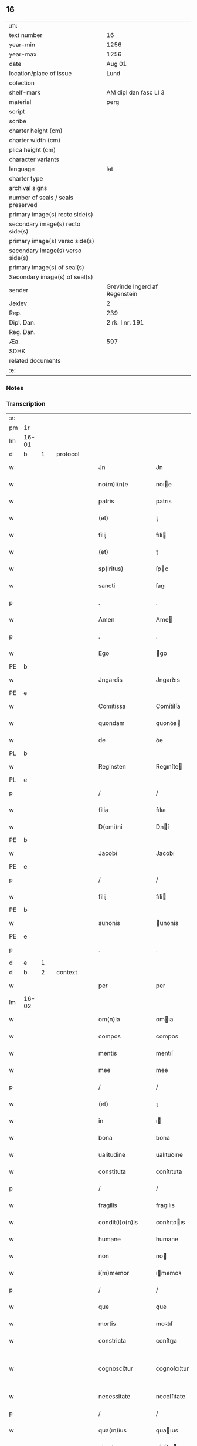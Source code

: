 ** 16

| :m:                               |                               |
| text number                       | 16                            |
| year-min                          | 1256                          |
| year-max                          | 1256                          |
| date                              | Aug 01                        |
| location/place of issue           | Lund                          |
| colection                         |                               |
| shelf-mark                        | AM dipl dan fasc LI 3         |
| material                          | perg                          |
| script                            |                               |
| scribe                            |                               |
| charter height (cm)               |                               |
| charter width (cm)                |                               |
| plica height (cm)                 |                               |
| character variants                |                               |
| language                          | lat                           |
| charter type                      |                               |
| archival signs                    |                               |
| number of seals / seals preserved |                               |
| primary image(s) recto side(s)    |                               |
| secondary image(s) recto side(s)  |                               |
| primary image(s) verso side(s)    |                               |
| secondary image(s) verso side(s)  |                               |
| primary image(s) of seal(s)       |                               |
| Secondary image(s) of seal(s)     |                               |
| sender                            | Grevinde Ingerd af Regenstein |
| Jexlev                            | 2                             |
| Rep.                              | 239                           |
| Dipl. Dan.                        | 2 rk. I nr. 191               |
| Reg. Dan.                         |                               |
| Æa.                               | 597                           |
| SDHK                              |                               |
| related documents                 |                               |
| :e:                               |                               |

*** Notes


*** Transcription
| :s: |       |   |   |   |   |                   |               |   |   |   |   |     |   |   |   |             |          |          |  |    |    |    |    |
| pm  | 1r    |   |   |   |   |                   |               |   |   |   |   |     |   |   |   |             |          |          |  |    |    |    |    |
| lm  | 16-01 |   |   |   |   |                   |               |   |   |   |   |     |   |   |   |             |          |          |  |    |    |    |    |
| d  | b     | 1  |   | protocol  |   |                   |               |   |   |   |   |     |   |   |   |             |          |          |  |    |    |    |    |
| w   |       |   |   |   |   | Jn                | Jn            |   |   |   |   | lat |   |   |   |       16-01 | 1:protocol |          |  |    |    |    |    |
| w   |       |   |   |   |   | no(m)i(n)e        | noıe         |   |   |   |   | lat |   |   |   |       16-01 | 1:protocol |          |  |    |    |    |    |
| w   |       |   |   |   |   | patris            | patrıs        |   |   |   |   | lat |   |   |   |       16-01 | 1:protocol |          |  |    |    |    |    |
| w   |       |   |   |   |   | (et)              | ⁊             |   |   |   |   | lat |   |   |   |       16-01 | 1:protocol |          |  |    |    |    |    |
| w   |       |   |   |   |   | filij             | fılí         |   |   |   |   | lat |   |   |   |       16-01 | 1:protocol |          |  |    |    |    |    |
| w   |       |   |   |   |   | (et)              | ⁊             |   |   |   |   | lat |   |   |   |       16-01 | 1:protocol |          |  |    |    |    |    |
| w   |       |   |   |   |   | sp(iritus)        | ſpc          |   |   |   |   | lat |   |   |   |       16-01 | 1:protocol |          |  |    |    |    |    |
| w   |       |   |   |   |   | sancti            | ſanı         |   |   |   |   | lat |   |   |   |       16-01 | 1:protocol |          |  |    |    |    |    |
| p   |       |   |   |   |   | .                 | .             |   |   |   |   | lat |   |   |   |       16-01 | 1:protocol |          |  |    |    |    |    |
| w   |       |   |   |   |   | Amen              | Ame          |   |   |   |   | lat |   |   |   |       16-01 | 1:protocol |          |  |    |    |    |    |
| p   |       |   |   |   |   | .                 | .             |   |   |   |   | lat |   |   |   |       16-01 | 1:protocol |          |  |    |    |    |    |
| w   |       |   |   |   |   | Ego               | go           |   |   |   |   | lat |   |   |   |       16-01 | 1:protocol |          |  |    |    |    |    |
| PE  | b     |   |   |   |   |                   |               |   |   |   |   |     |   |   |   |             |          |          |  |    |    |    |    |
| w   |       |   |   |   |   | Jngardis          | Jngarꝺıs      |   |   |   |   | lat |   |   |   |       16-01 | 1:protocol |          |  |2557|    |    |    |
| PE  | e     |   |   |   |   |                   |               |   |   |   |   |     |   |   |   |             |          |          |  |    |    |    |    |
| w   |       |   |   |   |   | Comitissa         | Comítíſſa     |   |   |   |   | lat |   |   |   |       16-01 | 1:protocol |          |  |    |    |    |    |
| w   |       |   |   |   |   | quondam           | quonꝺa       |   |   |   |   | lat |   |   |   |       16-01 | 1:protocol |          |  |    |    |    |    |
| w   |       |   |   |   |   | de                | ꝺe            |   |   |   |   | lat |   |   |   |       16-01 | 1:protocol |          |  |    |    |    |    |
| PL  | b     |   |   |   |   |                   |               |   |   |   |   |     |   |   |   |             |          |          |  |    |    |    |    |
| w   |       |   |   |   |   | Reginsten         | Regınſte     |   |   |   |   | dan |   |   |   |       16-01 | 1:protocol |          |  |    |    |2322|    |
| PL  | e     |   |   |   |   |                   |               |   |   |   |   |     |   |   |   |             |          |          |  |    |    |    |    |
| p   |       |   |   |   |   | /                 | /             |   |   |   |   | lat |   |   |   |       16-01 | 1:protocol |          |  |    |    |    |    |
| w   |       |   |   |   |   | filia             | fılıa         |   |   |   |   | lat |   |   |   |       16-01 | 1:protocol |          |  |    |    |    |    |
| w   |       |   |   |   |   | D(omi)ni          | Dní          |   |   |   |   | lat |   |   |   |       16-01 | 1:protocol |          |  |    |    |    |    |
| PE  | b     |   |   |   |   |                   |               |   |   |   |   |     |   |   |   |             |          |          |  |    |    |    |    |
| w   |       |   |   |   |   | Jacobi            | Jacobı        |   |   |   |   | lat |   |   |   |       16-01 | 1:protocol |          |  |2556|    |    |    |
| PE  | e     |   |   |   |   |                   |               |   |   |   |   |     |   |   |   |             |          |          |  |    |    |    |    |
| p   |       |   |   |   |   | /                 | /             |   |   |   |   | lat |   |   |   |       16-01 | 1:protocol |          |  |    |    |    |    |
| w   |       |   |   |   |   | filij             | fılí         |   |   |   |   | lat |   |   |   |       16-01 | 1:protocol |          |  |    |    |    |    |
| PE  | b     |   |   |   |   |                   |               |   |   |   |   |     |   |   |   |             |          |          |  |    |    |    |    |
| w   |       |   |   |   |   | sunonis           | unonís       |   |   |   |   | lat |   |   |   |       16-01 | 1:protocol |          |  |2558|    |    |    |
| PE  | e     |   |   |   |   |                   |               |   |   |   |   |     |   |   |   |             |          |          |  |    |    |    |    |
| p   |       |   |   |   |   | .                 | .             |   |   |   |   | lat |   |   |   |       16-01 | 1:protocol |          |  |    |    |    |    |
| d  | e     | 1  |   |   |   |                   |               |   |   |   |   |     |   |   |   |             |          |          |  |    |    |    |    |
| d  | b     | 2  |   | context  |   |                   |               |   |   |   |   |     |   |   |   |             |          |          |  |    |    |    |    |
| w   |       |   |   |   |   | per               | per           |   |   |   |   | lat |   |   |   |       16-01 | 2:context |          |  |    |    |    |    |
| lm  | 16-02 |   |   |   |   |                   |               |   |   |   |   |     |   |   |   |             |          |          |  |    |    |    |    |
| w   |       |   |   |   |   | om(n)ia           | omıa         |   |   |   |   | lat |   |   |   |       16-02 | 2:context |          |  |    |    |    |    |
| w   |       |   |   |   |   | compos            | compos        |   |   |   |   | lat |   |   |   |       16-02 | 2:context |          |  |    |    |    |    |
| w   |       |   |   |   |   | mentis            | mentıſ        |   |   |   |   | lat |   |   |   |       16-02 | 2:context |          |  |    |    |    |    |
| w   |       |   |   |   |   | mee               | mee           |   |   |   |   | lat |   |   |   |       16-02 | 2:context |          |  |    |    |    |    |
| p   |       |   |   |   |   | /                 | /             |   |   |   |   | lat |   |   |   |       16-02 | 2:context |          |  |    |    |    |    |
| w   |       |   |   |   |   | (et)              | ⁊             |   |   |   |   | lat |   |   |   |       16-02 | 2:context |          |  |    |    |    |    |
| w   |       |   |   |   |   | in                | ı            |   |   |   |   | lat |   |   |   |       16-02 | 2:context |          |  |    |    |    |    |
| w   |       |   |   |   |   | bona              | bona          |   |   |   |   | lat |   |   |   |       16-02 | 2:context |          |  |    |    |    |    |
| w   |       |   |   |   |   | ualitudine        | ualıtuꝺıne    |   |   |   |   | lat |   |   |   |       16-02 | 2:context |          |  |    |    |    |    |
| w   |       |   |   |   |   | constituta        | conſtıtuta    |   |   |   |   | lat |   |   |   |       16-02 | 2:context |          |  |    |    |    |    |
| p   |       |   |   |   |   | /                 | /             |   |   |   |   | lat |   |   |   |       16-02 | 2:context |          |  |    |    |    |    |
| w   |       |   |   |   |   | fragilis          | fragılıs      |   |   |   |   | lat |   |   |   |       16-02 | 2:context |          |  |    |    |    |    |
| w   |       |   |   |   |   | condit(i)o(n)is   | conꝺıtoıs    |   |   |   |   | lat |   |   |   |       16-02 | 2:context |          |  |    |    |    |    |
| w   |       |   |   |   |   | humane            | humane        |   |   |   |   | lat |   |   |   |       16-02 | 2:context |          |  |    |    |    |    |
| w   |       |   |   |   |   | non               | no           |   |   |   |   | lat |   |   |   |       16-02 | 2:context |          |  |    |    |    |    |
| w   |       |   |   |   |   | i(m)memor         | ımemoꝛ       |   |   |   |   | lat |   |   |   |       16-02 | 2:context |          |  |    |    |    |    |
| p   |       |   |   |   |   | /                 | /             |   |   |   |   | lat |   |   |   |       16-02 | 2:context |          |  |    |    |    |    |
| w   |       |   |   |   |   | que               | que           |   |   |   |   | lat |   |   |   |       16-02 | 2:context |          |  |    |    |    |    |
| w   |       |   |   |   |   | mortis            | moꝛtıſ        |   |   |   |   | lat |   |   |   |       16-02 | 2:context |          |  |    |    |    |    |
| w   |       |   |   |   |   | constricta        | conſtrıa     |   |   |   |   | lat |   |   |   |       16-02 | 2:context |          |  |    |    |    |    |
| w   |       |   |   |   |   | cognosci¦tur      | cognoſcı¦tur  |   |   |   |   | lat |   |   |   | 16-02—16-03 | 2:context |          |  |    |    |    |    |
| w   |       |   |   |   |   | necessitate       | neceſſıtate   |   |   |   |   | lat |   |   |   |       16-03 | 2:context |          |  |    |    |    |    |
| p   |       |   |   |   |   | /                 | /             |   |   |   |   | lat |   |   |   |       16-03 | 2:context |          |  |    |    |    |    |
| w   |       |   |   |   |   | qua(m)ius         | quaıus       |   |   |   |   | lat |   |   |   |       16-03 | 2:context |          |  |    |    |    |    |
| w   |       |   |   |   |   | eiusdem           | eíuſꝺe       |   |   |   |   | lat |   |   |   |       16-03 | 2:context |          |  |    |    |    |    |
| w   |       |   |   |   |   | mortis            | moꝛtıs        |   |   |   |   | lat |   |   |   |       16-03 | 2:context |          |  |    |    |    |    |
| w   |       |   |   |   |   | hora              | hoꝛa          |   |   |   |   | lat |   |   |   |       16-03 | 2:context |          |  |    |    |    |    |
| w   |       |   |   |   |   | penitu(us)        | penítuꝰ       |   |   |   |   | lat |   |   |   |       16-03 | 2:context |          |  |    |    |    |    |
| w   |       |   |   |   |   | ignoret(ur)       | ıgnoꝛet᷑       |   |   |   |   | lat |   |   |   |       16-03 | 2:context |          |  |    |    |    |    |
| p   |       |   |   |   |   | /                 | /             |   |   |   |   | lat |   |   |   |       16-03 | 2:context |          |  |    |    |    |    |
| w   |       |   |   |   |   | anime             | níme         |   |   |   |   | lat |   |   |   |       16-03 | 2:context |          |  |    |    |    |    |
| w   |       |   |   |   |   | mee               | mee           |   |   |   |   | lat |   |   |   |       16-03 | 2:context |          |  |    |    |    |    |
| w   |       |   |   |   |   | saluti            | ſalutı        |   |   |   |   | lat |   |   |   |       16-03 | 2:context |          |  |    |    |    |    |
| w   |       |   |   |   |   | p(ro)uidens       | ꝓuíꝺens       |   |   |   |   | lat |   |   |   |       16-03 | 2:context |          |  |    |    |    |    |
| p   |       |   |   |   |   | /                 | /             |   |   |   |   | lat |   |   |   |       16-03 | 2:context |          |  |    |    |    |    |
| w   |       |   |   |   |   | cum               | cu           |   |   |   |   | lat |   |   |   |       16-03 | 2:context |          |  |    |    |    |    |
| w   |       |   |   |   |   | inter             | ínter         |   |   |   |   | lat |   |   |   |       16-03 | 2:context |          |  |    |    |    |    |
| w   |       |   |   |   |   | cetera            | ceteɼa        |   |   |   |   | lat |   |   |   |       16-03 | 2:context |          |  |    |    |    |    |
| w   |       |   |   |   |   | cordis            | coꝛꝺıs        |   |   |   |   | lat |   |   |   |       16-03 | 2:context |          |  |    |    |    |    |
| w   |       |   |   |   |   | mei               | meı           |   |   |   |   | lat |   |   |   |       16-03 | 2:context |          |  |    |    |    |    |
| w   |       |   |   |   |   | desiderabilia     | ꝺeſıꝺerabılıa |   |   |   |   | lat |   |   |   |       16-03 | 2:context |          |  |    |    |    |    |
| w   |       |   |   |   |   | desi¦derio        | ꝺeſı¦ꝺerıo    |   |   |   |   | lat |   |   |   | 16-03—16-04 | 2:context |          |  |    |    |    |    |
| w   |       |   |   |   |   | desiderem         | ꝺeſıꝺere     |   |   |   |   | lat |   |   |   |       16-04 | 2:context |          |  |    |    |    |    |
| p   |       |   |   |   |   | /                 | /             |   |   |   |   | lat |   |   |   |       16-04 | 2:context |          |  |    |    |    |    |
| w   |       |   |   |   |   | si                | ſı            |   |   |   |   | lat |   |   |   |       16-04 | 2:context |          |  |    |    |    |    |
| w   |       |   |   |   |   | tamen             | tame         |   |   |   |   | lat |   |   |   |       16-04 | 2:context |          |  |    |    |    |    |
| w   |       |   |   |   |   | digna             | ꝺıgna         |   |   |   |   | lat |   |   |   |       16-04 | 2:context |          |  |    |    |    |    |
| w   |       |   |   |   |   | fuero             | fuero         |   |   |   |   | lat |   |   |   |       16-04 | 2:context |          |  |    |    |    |    |
| p   |       |   |   |   |   | /                 | /             |   |   |   |   | lat |   |   |   |       16-04 | 2:context |          |  |    |    |    |    |
| w   |       |   |   |   |   | sacrum            | ſacru        |   |   |   |   | lat |   |   |   |       16-04 | 2:context |          |  |    |    |    |    |
| w   |       |   |   |   |   | ordinem           | oꝛꝺíne       |   |   |   |   | lat |   |   |   |       16-04 | 2:context |          |  |    |    |    |    |
| w   |       |   |   |   |   | soror(um)         | ſoꝛoꝝ         |   |   |   |   | lat |   |   |   |       16-04 | 2:context |          |  |    |    |    |    |
| w   |       |   |   |   |   | a                 | a             |   |   |   |   | lat |   |   |   |       16-04 | 2:context |          |  |    |    |    |    |
| w   |       |   |   |   |   | beato             | beato         |   |   |   |   | lat |   |   |   |       16-04 | 2:context |          |  |    |    |    |    |
| w   |       |   |   |   |   | francisco         | francıſco     |   |   |   |   | lat |   |   |   |       16-04 | 2:context |          |  |    |    |    |    |
| w   |       |   |   |   |   | primitu(us)       | prímítuꝰ      |   |   |   |   | lat |   |   |   |       16-04 | 2:context |          |  |    |    |    |    |
| w   |       |   |   |   |   | institutum        | ınﬅítutu     |   |   |   |   | lat |   |   |   |       16-04 | 2:context |          |  |    |    |    |    |
| p   |       |   |   |   |   | /                 | /             |   |   |   |   | lat |   |   |   |       16-04 | 2:context |          |  |    |    |    |    |
| w   |       |   |   |   |   | earum             | earu         |   |   |   |   | lat |   |   |   |       16-04 | 2:context |          |  |    |    |    |    |
| w   |       |   |   |   |   | dumtaxat          | ꝺumtaxat      |   |   |   |   | lat |   |   |   |       16-04 | 2:context |          |  |    |    |    |    |
| w   |       |   |   |   |   | q(ue)             | q            |   |   |   |   | lat |   |   |   |       16-04 | 2:context |          |  |    |    |    |    |
| w   |       |   |   |   |   | reddi¦tus         | reꝺꝺı¦tuſ     |   |   |   |   | lat |   |   |   | 16-04—16-05 | 2:context |          |  |    |    |    |    |
| w   |       |   |   |   |   | habere            | habere        |   |   |   |   | lat |   |   |   |       16-05 | 2:context |          |  |    |    |    |    |
| w   |       |   |   |   |   | possunt           | poſſunt       |   |   |   |   | lat |   |   |   |       16-05 | 2:context |          |  |    |    |    |    |
| w   |       |   |   |   |   | in                | ı            |   |   |   |   | lat |   |   |   |       16-05 | 2:context |          |  |    |    |    |    |
| w   |       |   |   |   |   | Ciuitate          | Cíuítate      |   |   |   |   | lat |   |   |   |       16-05 | 2:context |          |  |    |    |    |    |
| PL  | b     |   |   |   |   |                   |               |   |   |   |   |     |   |   |   |             |          |          |  |    |    |    |    |
| w   |       |   |   |   |   | Roskildensi       | Roſkılꝺenſí   |   |   |   |   | lat |   |   |   |       16-05 | 2:context |          |  |    |    |2318|    |
| PL  | e     |   |   |   |   |                   |               |   |   |   |   |     |   |   |   |             |          |          |  |    |    |    |    |
| w   |       |   |   |   |   | Regni             | Regní         |   |   |   |   | lat |   |   |   |       16-05 | 2:context |          |  |    |    |    |    |
| w   |       |   |   |   |   | Dacie             | Dacıe         |   |   |   |   | lat |   |   |   |       16-05 | 2:context |          |  |    |    |    |    |
| w   |       |   |   |   |   | plantare          | plantare      |   |   |   |   | lat |   |   |   |       16-05 | 2:context |          |  |    |    |    |    |
| p   |       |   |   |   |   | /                 | /             |   |   |   |   | lat |   |   |   |       16-05 | 2:context |          |  |    |    |    |    |
| w   |       |   |   |   |   | quidq(ui)d        | quíꝺqꝺ       |   |   |   |   | lat |   |   |   |       16-05 | 2:context |          |  |    |    |    |    |
| w   |       |   |   |   |   | de                | ꝺe            |   |   |   |   | lat |   |   |   |       16-05 | 2:context |          |  |    |    |    |    |
| w   |       |   |   |   |   | rebus             | rebus         |   |   |   |   | lat |   |   |   |       16-05 | 2:context |          |  |    |    |    |    |
| w   |       |   |   |   |   | a                 | a             |   |   |   |   | lat |   |   |   |       16-05 | 2:context |          |  |    |    |    |    |
| w   |       |   |   |   |   | deo               | ꝺeo           |   |   |   |   | lat |   |   |   |       16-05 | 2:context |          |  |    |    |    |    |
| w   |       |   |   |   |   | michi             | mıchı         |   |   |   |   | lat |   |   |   |       16-05 | 2:context |          |  |    |    |    |    |
| w   |       |   |   |   |   | concessis         | conceſſís     |   |   |   |   | lat |   |   |   |       16-05 | 2:context |          |  |    |    |    |    |
| p   |       |   |   |   |   | /                 | /             |   |   |   |   | lat |   |   |   |       16-05 | 2:context |          |  |    |    |    |    |
| w   |       |   |   |   |   | ad                | aꝺ            |   |   |   |   | lat |   |   |   |       16-05 | 2:context |          |  |    |    |    |    |
| w   |       |   |   |   |   | supradictarum     | ſupraꝺıaru  |   |   |   |   | lat |   |   |   |       16-05 | 2:context |          |  |    |    |    |    |
| lm  | 16-06 |   |   |   |   |                   |               |   |   |   |   |     |   |   |   |             |          |          |  |    |    |    |    |
| w   |       |   |   |   |   | soror(um)         | ſoꝛoꝝ         |   |   |   |   | lat |   |   |   |       16-06 | 2:context |          |  |    |    |    |    |
| w   |       |   |   |   |   | (et)              | ⁊             |   |   |   |   | lat |   |   |   |       16-06 | 2:context |          |  |    |    |    |    |
| w   |       |   |   |   |   | monasterij        | onaﬅeɼí     |   |   |   |   | lat |   |   |   |       16-06 | 2:context |          |  |    |    |    |    |
| w   |       |   |   |   |   | earu(m)           | earu         |   |   |   |   | lat |   |   |   |       16-06 | 2:context |          |  |    |    |    |    |
| w   |       |   |   |   |   | in                | ı            |   |   |   |   | lat |   |   |   |       16-06 | 2:context |          |  |    |    |    |    |
| w   |       |   |   |   |   | posterum          | poſteru      |   |   |   |   | lat |   |   |   |       16-06 | 2:context |          |  |    |    |    |    |
| w   |       |   |   |   |   | p(er)petuu(m)     | ̲etuu        |   |   |   |   | lat |   |   |   |       16-06 | 2:context |          |  |    |    |    |    |
| w   |       |   |   |   |   | usum              | uſu          |   |   |   |   | lat |   |   |   |       16-06 | 2:context |          |  |    |    |    |    |
| w   |       |   |   |   |   | ordinandum        | oꝛꝺınanꝺu    |   |   |   |   | lat |   |   |   |       16-06 | 2:context |          |  |    |    |    |    |
| w   |       |   |   |   |   | (et)              | ⁊             |   |   |   |   | lat |   |   |   |       16-06 | 2:context |          |  |    |    |    |    |
| w   |       |   |   |   |   | confe(re)ndum     | confe͛nꝺu     |   |   |   |   | lat |   |   |   |       16-06 | 2:context |          |  |    |    |    |    |
| p   |       |   |   |   |   | /                 | /             |   |   |   |   | lat |   |   |   |       16-06 | 2:context |          |  |    |    |    |    |
| w   |       |   |   |   |   | diuina            | ꝺíuína        |   |   |   |   | lat |   |   |   |       16-06 | 2:context |          |  |    |    |    |    |
| w   |       |   |   |   |   | inspirante        | ınſpırante    |   |   |   |   | lat |   |   |   |       16-06 | 2:context |          |  |    |    |    |    |
| w   |       |   |   |   |   | gr(ati)a          | gra          |   |   |   |   | lat |   |   |   |       16-06 | 2:context |          |  |    |    |    |    |
| de  | x     |   |   |   |   |                   | subpunction   |   |   |   |   |     |   |   |   |             |          |          |  |    |    |    |    |
| w   |       |   |   |   |   | conce⸠ci⸡pi       | conce⸠cı⸡pí   |   |   |   |   | lat |   |   |   |       16-06 | 2:context |          |  |    |    |    |    |
| w   |       |   |   |   |   | presentis         | preſentıs     |   |   |   |   | lat |   |   |   |       16-06 | 2:context |          |  |    |    |    |    |
| w   |       |   |   |   |   | instru¦menti      | ınﬅru¦mentı   |   |   |   |   | lat |   |   |   | 16-06—16-07 | 2:context |          |  |    |    |    |    |
| w   |       |   |   |   |   | scripto           | ſcrıpto       |   |   |   |   | lat |   |   |   |       16-07 | 2:context |          |  |    |    |    |    |
| w   |       |   |   |   |   | co(m)mendatum     | comenꝺatu   |   |   |   |   | lat |   |   |   |       16-07 | 2:context |          |  |    |    |    |    |
| w   |       |   |   |   |   | in                | ı            |   |   |   |   | lat |   |   |   |       16-07 | 2:context |          |  |    |    |    |    |
| w   |       |   |   |   |   | presentia         | preſentía     |   |   |   |   | lat |   |   |   |       16-07 | 2:context |          |  |    |    |    |    |
| w   |       |   |   |   |   | ven(er)abilis     | ỽen͛abılıs     |   |   |   |   | lat |   |   |   |       16-07 | 2:context |          |  |    |    |    |    |
| w   |       |   |   |   |   | p(atr)js          | pꝛȷs         |   |   |   |   | lat |   |   |   |       16-07 | 2:context |          |  |    |    |    |    |
| p   |       |   |   |   |   | /                 | /             |   |   |   |   | lat |   |   |   |       16-07 | 2:context |          |  |    |    |    |    |
| w   |       |   |   |   |   | D(omi)ni          | Dn̅í           |   |   |   |   | lat |   |   |   |       16-07 | 2:context |          |  |    |    |    |    |
| PE  | b     |   |   |   |   |                   |               |   |   |   |   |     |   |   |   |             |          |          |  |    |    |    |    |
| w   |       |   |   |   |   | Jacobi            | Jacobı        |   |   |   |   | lat |   |   |   |       16-07 | 2:context |          |  |2559|    |    |    |
| PE  | e     |   |   |   |   |                   |               |   |   |   |   |     |   |   |   |             |          |          |  |    |    |    |    |
| PL  | b     |   |   |   |   |                   |               |   |   |   |   |     |   |   |   |             |          |          |  |    |    |    |    |
| w   |       |   |   |   |   | Lundensis         | Lunꝺenſıs     |   |   |   |   | lat |   |   |   |       16-07 | 2:context |          |  |    |    |2317|    |
| PL  | e     |   |   |   |   |                   |               |   |   |   |   |     |   |   |   |             |          |          |  |    |    |    |    |
| w   |       |   |   |   |   | Archiep(iscop)i   | Archıepı     |   |   |   |   | lat |   |   |   |       16-07 | 2:context |          |  |    |    |    |    |
| p   |       |   |   |   |   | /                 | /             |   |   |   |   | lat |   |   |   |       16-07 | 2:context |          |  |    |    |    |    |
| w   |       |   |   |   |   | svecie            | ỽecıe        |   |   |   |   | lat |   |   |   |       16-07 | 2:context |          |  |    |    |    |    |
| w   |       |   |   |   |   | primatis          | prímatıs      |   |   |   |   | lat |   |   |   |       16-07 | 2:context |          |  |    |    |    |    |
| p   |       |   |   |   |   | /                 | /             |   |   |   |   | lat |   |   |   |       16-07 | 2:context |          |  |    |    |    |    |
| w   |       |   |   |   |   | posteris          | poſterıs      |   |   |   |   | lat |   |   |   |       16-07 | 2:context |          |  |    |    |    |    |
| w   |       |   |   |   |   | no(n)             | no           |   |   |   |   | lat |   |   |   |       16-07 | 2:context |          |  |    |    |    |    |
| w   |       |   |   |   |   | solum             | ſolu         |   |   |   |   | lat |   |   |   |       16-07 | 2:context |          |  |    |    |    |    |
| w   |       |   |   |   |   | le¦gendum         | le¦genꝺu     |   |   |   |   | lat |   |   |   | 16-07—16-08 | 2:context |          |  |    |    |    |    |
| p   |       |   |   |   |   | /                 | /             |   |   |   |   | lat |   |   |   |       16-08 | 2:context |          |  |    |    |    |    |
| w   |       |   |   |   |   | sed               | ſeꝺ           |   |   |   |   | lat |   |   |   |       16-08 | 2:context |          |  |    |    |    |    |
| w   |       |   |   |   |   | quidq(ui)d        | quıꝺqꝺ       |   |   |   |   | lat |   |   |   |       16-08 | 2:context |          |  |    |    |    |    |
| w   |       |   |   |   |   | in                | ı            |   |   |   |   | lat |   |   |   |       16-08 | 2:context |          |  |    |    |    |    |
| w   |       |   |   |   |   | eo                | eo            |   |   |   |   | lat |   |   |   |       16-08 | 2:context |          |  |    |    |    |    |
| w   |       |   |   |   |   | co(n)tinetur      | cotınetur    |   |   |   |   | lat |   |   |   |       16-08 | 2:context |          |  |    |    |    |    |
| p   |       |   |   |   |   | /                 | /             |   |   |   |   | lat |   |   |   |       16-08 | 2:context |          |  |    |    |    |    |
| w   |       |   |   |   |   | ab                | ab            |   |   |   |   | lat |   |   |   |       16-08 | 2:context |          |  |    |    |    |    |
| w   |       |   |   |   |   | hijs              | hıȷs          |   |   |   |   | lat |   |   |   |       16-08 | 2:context |          |  |    |    |    |    |
| w   |       |   |   |   |   | quor(um)          | quoꝝ          |   |   |   |   | lat |   |   |   |       16-08 | 2:context |          |  |    |    |    |    |
| w   |       |   |   |   |   | int(er)est        | ınt͛eſt        |   |   |   |   | lat |   |   |   |       16-08 | 2:context |          |  |    |    |    |    |
| w   |       |   |   |   |   | illud             | ılluꝺ         |   |   |   |   | lat |   |   |   |       16-08 | 2:context |          |  |    |    |    |    |
| w   |       |   |   |   |   | exequi            | exequí        |   |   |   |   | lat |   |   |   |       16-08 | 2:context |          |  |    |    |    |    |
| p   |       |   |   |   |   | /                 | /             |   |   |   |   | lat |   |   |   |       16-08 | 2:context |          |  |    |    |    |    |
| w   |       |   |   |   |   | sub               | ſub           |   |   |   |   | lat |   |   |   |       16-08 | 2:context |          |  |    |    |    |    |
| w   |       |   |   |   |   | p(er)iculo        | p̲ıculo        |   |   |   |   | lat |   |   |   |       16-08 | 2:context |          |  |    |    |    |    |
| w   |       |   |   |   |   | animaru(m)        | anímaru      |   |   |   |   | lat |   |   |   |       16-08 | 2:context |          |  |    |    |    |    |
| w   |       |   |   |   |   | suaru(m)          | ſuaru        |   |   |   |   | lat |   |   |   |       16-08 | 2:context |          |  |    |    |    |    |
| w   |       |   |   |   |   | mancipandu(m)     | mancıpanꝺu   |   |   |   |   | lat |   |   |   |       16-08 | 2:context |          |  |    |    |    |    |
| w   |       |   |   |   |   | t(ra)nsmitto      | tnſmítto     |   |   |   |   | lat |   |   |   |       16-08 | 2:context |          |  |    |    |    |    |
| p   |       |   |   |   |   | .                 | .             |   |   |   |   | lat |   |   |   |       16-08 | 2:context |          |  |    |    |    |    |
| w   |       |   |   |   |   | Confero           | Confero       |   |   |   |   | lat |   |   |   |       16-08 | 2:context |          |  |    |    |    |    |
| lm  | 16-09 |   |   |   |   |                   |               |   |   |   |   |     |   |   |   |             |          |          |  |    |    |    |    |
| w   |       |   |   |   |   | igit(ur)          | ıgıt᷑          |   |   |   |   | lat |   |   |   |       16-09 | 2:context |          |  |    |    |    |    |
| w   |       |   |   |   |   | eisdem            | eıſꝺe        |   |   |   |   | lat |   |   |   |       16-09 | 2:context |          |  |    |    |    |    |
| w   |       |   |   |   |   | sororib(us)       | ſoꝛoꝛıbꝫ      |   |   |   |   | lat |   |   |   |       16-09 | 2:context |          |  |    |    |    |    |
| p   |       |   |   |   |   | /                 | /             |   |   |   |   | lat |   |   |   |       16-09 | 2:context |          |  |    |    |    |    |
| w   |       |   |   |   |   | (et)              | ⁊             |   |   |   |   | lat |   |   |   |       16-09 | 2:context |          |  |    |    |    |    |
| w   |       |   |   |   |   | earu(m)           | earu         |   |   |   |   | lat |   |   |   |       16-09 | 2:context |          |  |    |    |    |    |
| w   |       |   |   |   |   | monast(er)io      | onaﬅ͛ıo       |   |   |   |   | lat |   |   |   |       16-09 | 2:context |          |  |    |    |    |    |
| w   |       |   |   |   |   | villas            | ỽıllas        |   |   |   |   | lat |   |   |   |       16-09 | 2:context |          |  |    |    |    |    |
| w   |       |   |   |   |   | subscriptas       | ſubſcrıptas   |   |   |   |   | lat |   |   |   |       16-09 | 2:context |          |  |    |    |    |    |
| w   |       |   |   |   |   | cum               | cu           |   |   |   |   | lat |   |   |   |       16-09 | 2:context |          |  |    |    |    |    |
| w   |       |   |   |   |   | om(n)ibus         | omıbus       |   |   |   |   | lat |   |   |   |       16-09 | 2:context |          |  |    |    |    |    |
| w   |       |   |   |   |   | juribu(us)        | ȷurıbuꝰ       |   |   |   |   | lat |   |   |   |       16-09 | 2:context |          |  |    |    |    |    |
| w   |       |   |   |   |   | (et)              | ⁊             |   |   |   |   | lat |   |   |   |       16-09 | 2:context |          |  |    |    |    |    |
| w   |       |   |   |   |   | p(ro)ue(n)tibus   | ꝓuetıbus     |   |   |   |   | lat |   |   |   |       16-09 | 2:context |          |  |    |    |    |    |
| w   |       |   |   |   |   | suis              | ſuís          |   |   |   |   | lat |   |   |   |       16-09 | 2:context |          |  |    |    |    |    |
| p   |       |   |   |   |   | /                 | /             |   |   |   |   | lat |   |   |   |       16-09 | 2:context |          |  |    |    |    |    |
| w   |       |   |   |   |   | plene             | plene         |   |   |   |   | lat |   |   |   |       16-09 | 2:context |          |  |    |    |    |    |
| w   |       |   |   |   |   | ex                | ex            |   |   |   |   | lat |   |   |   |       16-09 | 2:context |          |  |    |    |    |    |
| w   |       |   |   |   |   | nu(n)c            | nuc          |   |   |   |   | lat |   |   |   |       16-09 | 2:context |          |  |    |    |    |    |
| p   |       |   |   |   |   | /                 | /             |   |   |   |   | lat |   |   |   |       16-09 | 2:context |          |  |    |    |    |    |
| w   |       |   |   |   |   | (et)              |              |   |   |   |   | lat |   |   |   |       16-09 | 2:context |          |  |    |    |    |    |
| w   |       |   |   |   |   | in                | ı            |   |   |   |   | lat |   |   |   |       16-09 | 2:context |          |  |    |    |    |    |
| w   |       |   |   |   |   | p(er)petuu(m)     | ̲etuu        |   |   |   |   | lat |   |   |   |       16-09 | 2:context |          |  |    |    |    |    |
| lm  | 16-10 |   |   |   |   |                   |               |   |   |   |   |     |   |   |   |             |          |          |  |    |    |    |    |
| w   |       |   |   |   |   | ab                | ab            |   |   |   |   | lat |   |   |   |       16-10 | 2:context |          |  |    |    |    |    |
| w   |       |   |   |   |   | eis               | eıs           |   |   |   |   | lat |   |   |   |       16-10 | 2:context |          |  |    |    |    |    |
| w   |       |   |   |   |   | possidendas       | poſſıꝺenꝺas   |   |   |   |   | lat |   |   |   |       16-10 | 2:context |          |  |    |    |    |    |
| p   |       |   |   |   |   | .                 | .             |   |   |   |   | lat |   |   |   |       16-10 | 2:context |          |  |    |    |    |    |
| w   |       |   |   |   |   | scilicet          | ſcılıcet      |   |   |   |   | lat |   |   |   |       16-10 | 2:context |          |  |    |    |    |    |
| p   |       |   |   |   |   | .                 | .             |   |   |   |   | lat |   |   |   |       16-10 | 2:context |          |  |    |    |    |    |
| PL  | b     |   |   |   |   |                   |               |   |   |   |   |     |   |   |   |             |          |          |  |    |    |    |    |
| w   |       |   |   |   |   | Horlef            | Hoꝛlef        |   |   |   |   | dan |   |   |   |       16-10 | 2:context |          |  |    |    |2316|    |
| PL  | e     |   |   |   |   |                   |               |   |   |   |   |     |   |   |   |             |          |          |  |    |    |    |    |
| w   |       |   |   |   |   | cum               | cu           |   |   |   |   | lat |   |   |   |       16-10 | 2:context |          |  |    |    |    |    |
| w   |       |   |   |   |   | duobu(us)         | ꝺuobuꝰ        |   |   |   |   | lat |   |   |   |       16-10 | 2:context |          |  |    |    |    |    |
| w   |       |   |   |   |   | molendinis        | olenꝺínís    |   |   |   |   | lat |   |   |   |       16-10 | 2:context |          |  |    |    |    |    |
| w   |       |   |   |   |   | (et)              | ⁊             |   |   |   |   | lat |   |   |   |       16-10 | 2:context |          |  |    |    |    |    |
| w   |       |   |   |   |   | om(n)ibus         | omıbus       |   |   |   |   | lat |   |   |   |       16-10 | 2:context |          |  |    |    |    |    |
| w   |       |   |   |   |   | alijs             | alıȷs         |   |   |   |   | lat |   |   |   |       16-10 | 2:context |          |  |    |    |    |    |
| w   |       |   |   |   |   | attinentib(us)    | attínentıbꝫ   |   |   |   |   | lat |   |   |   |       16-10 | 2:context |          |  |    |    |    |    |
| w   |       |   |   |   |   | que               | que           |   |   |   |   | lat |   |   |   |       16-10 | 2:context |          |  |    |    |    |    |
| w   |       |   |   |   |   | soluu(n)t         | ſoluut       |   |   |   |   | lat |   |   |   |       16-10 | 2:context |          |  |    |    |    |    |
| w   |       |   |   |   |   | annuatim          | annuatí      |   |   |   |   | lat |   |   |   |       16-10 | 2:context |          |  |    |    |    |    |
| w   |       |   |   |   |   | centu(m)          | centu        |   |   |   |   | lat |   |   |   |       16-10 | 2:context |          |  |    |    |    |    |
| w   |       |   |   |   |   | m(a)r(cas)        | r.          |   |   |   |   | lat |   |   |   |       16-10 | 2:context |          |  |    |    |    |    |
| w   |       |   |   |   |   | den(ariorum)      | de̅.          |   |   |   |   | lat |   |   |   |       16-10 | 2:context |          |  |    |    |    |    |
| w   |       |   |   |   |   | Jte(m)            | Jte          |   |   |   |   | lat |   |   |   |       16-10 | 2:context |          |  |    |    |    |    |
| lm  | 16-11 |   |   |   |   |                   |               |   |   |   |   |     |   |   |   |             |          |          |  |    |    |    |    |
| PL  | b     |   |   |   |   |                   |               |   |   |   |   |     |   |   |   |             |          |          |  |    |    |    |    |
| w   |       |   |   |   |   | Lyndæ             | Lynꝺæ         |   |   |   |   | dan |   |   |   |       16-11 | 2:context |          |  |    |    |2314|    |
| w   |       |   |   |   |   | paruu(m)          | paruu        |   |   |   |   | lat |   |   |   |       16-11 | 2:context |          |  |    |    |2314|    |
| PL  | e     |   |   |   |   |                   |               |   |   |   |   |     |   |   |   |             |          |          |  |    |    |    |    |
| w   |       |   |   |   |   | cum               | cu           |   |   |   |   | lat |   |   |   |       16-11 | 2:context |          |  |    |    |    |    |
| w   |       |   |   |   |   | sibi              | ſıbı          |   |   |   |   | lat |   |   |   |       16-11 | 2:context |          |  |    |    |    |    |
| w   |       |   |   |   |   | attine(n)tib(us)  | attınetıbꝰ   |   |   |   |   | lat |   |   |   |       16-11 | 2:context |          |  |    |    |    |    |
| w   |       |   |   |   |   | q(uo)d            | q            |   |   |   |   | lat |   |   |   |       16-11 | 2:context |          |  |    |    |    |    |
| w   |       |   |   |   |   | soluit            | ſoluít        |   |   |   |   | lat |   |   |   |       16-11 | 2:context |          |  |    |    |    |    |
| p   |       |   |   |   |   | .                 | .             |   |   |   |   | lat |   |   |   |       16-11 | 2:context |          |  |    |    |    |    |
| n   |       |   |   |   |   | xl               | xl           |   |   |   |   | lat |   |   |   |       16-11 | 2:context |          |  |    |    |    |    |
| p   |       |   |   |   |   | .                 | .             |   |   |   |   | lat |   |   |   |       16-11 | 2:context |          |  |    |    |    |    |
| w   |       |   |   |   |   | m(a)r(cas)        | r           |   |   |   |   | lat |   |   |   |       16-11 | 2:context |          |  |    |    |    |    |
| w   |       |   |   |   |   | den(ariorum)      | de.         |   |   |   |   | lat |   |   |   |       16-11 | 2:context |          |  |    |    |    |    |
| w   |       |   |   |   |   | Jte(m)            | Jte          |   |   |   |   | lat |   |   |   |       16-11 | 2:context |          |  |    |    |    |    |
| PL  | b     |   |   |   |   |                   |               |   |   |   |   |     |   |   |   |             |          |          |  |    |    |    |    |
| w   |       |   |   |   |   | Jatnæslef         | Jatnæſlef     |   |   |   |   | dan |   |   |   |       16-11 | 2:context |          |  |    |    |2313|    |
| PL  | e     |   |   |   |   |                   |               |   |   |   |   |     |   |   |   |             |          |          |  |    |    |    |    |
| w   |       |   |   |   |   | cu(m)             | cu           |   |   |   |   | lat |   |   |   |       16-11 | 2:context |          |  |    |    |    |    |
| w   |       |   |   |   |   | sibi              | ſıbı          |   |   |   |   | lat |   |   |   |       16-11 | 2:context |          |  |    |    |    |    |
| w   |       |   |   |   |   | attinentib(us)    | attınentıbꝫ   |   |   |   |   | lat |   |   |   |       16-11 | 2:context |          |  |    |    |    |    |
| w   |       |   |   |   |   | q(uo)d            | q            |   |   |   |   | lat |   |   |   |       16-11 | 2:context |          |  |    |    |    |    |
| p   |       |   |   |   |   | .                 | .             |   |   |   |   | lat |   |   |   |       16-11 | 2:context |          |  |    |    |    |    |
| n   |       |   |   |   |   | xl               | xl           |   |   |   |   | lat |   |   |   |       16-11 | 2:context |          |  |    |    |    |    |
| p   |       |   |   |   |   | .                 | .             |   |   |   |   | lat |   |   |   |       16-11 | 2:context |          |  |    |    |    |    |
| w   |       |   |   |   |   | m(a)r(cas)        | r           |   |   |   |   | lat |   |   |   |       16-11 | 2:context |          |  |    |    |    |    |
| w   |       |   |   |   |   | den(ariorum)      | de̅           |   |   |   |   | lat |   |   |   |       16-11 | 2:context |          |  |    |    |    |    |
| p   |       |   |   |   |   | .                 | .             |   |   |   |   | lat |   |   |   |       16-11 | 2:context |          |  |    |    |    |    |
| w   |       |   |   |   |   | Jte(m)            | Jte̅           |   |   |   |   | lat |   |   |   |       16-11 | 2:context |          |  |    |    |    |    |
| PL  | b     |   |   |   |   |                   |               |   |   |   |   |     |   |   |   |             |          |          |  |    |    |    |    |
| w   |       |   |   |   |   | Aggæthorp         | ggæthoꝛp     |   |   |   |   | dan |   |   |   |       16-11 | 2:context |          |  |    |    |2311|    |
| PL  | e     |   |   |   |   |                   |               |   |   |   |   |     |   |   |   |             |          |          |  |    |    |    |    |
| w   |       |   |   |   |   | cu(m)             | cu           |   |   |   |   | lat |   |   |   |       16-11 | 2:context |          |  |    |    |    |    |
| w   |       |   |   |   |   | sibi              | ſıbı          |   |   |   |   | lat |   |   |   |       16-11 | 2:context |          |  |    |    |    |    |
| lm  | 16-12 |   |   |   |   |                   |               |   |   |   |   |     |   |   |   |             |          |          |  |    |    |    |    |
| w   |       |   |   |   |   | attinentib(us)    | attınentıbꝫ   |   |   |   |   | lat |   |   |   |       16-12 | 2:context |          |  |    |    |    |    |
| w   |       |   |   |   |   | q(uo)d            | q            |   |   |   |   | lat |   |   |   |       16-12 | 2:context |          |  |    |    |    |    |
| p   |       |   |   |   |   | .                 | .             |   |   |   |   | lat |   |   |   |       16-12 | 2:context |          |  |    |    |    |    |
| n   |       |   |   |   |   | xx                | xx            |   |   |   |   | lat |   |   |   |       16-12 | 2:context |          |  |    |    |    |    |
| p   |       |   |   |   |   | .                 | .             |   |   |   |   | lat |   |   |   |       16-12 | 2:context |          |  |    |    |    |    |
| w   |       |   |   |   |   | m(a)r(cas)        | r           |   |   |   |   | lat |   |   |   |       16-12 | 2:context |          |  |    |    |    |    |
| w   |       |   |   |   |   | den(ariorum)      | ꝺe̅           |   |   |   |   | lat |   |   |   |       16-12 | 2:context |          |  |    |    |    |    |
| p   |       |   |   |   |   | .                 | .             |   |   |   |   | lat |   |   |   |       16-12 | 2:context |          |  |    |    |    |    |
| w   |       |   |   |   |   | Jte(m)            | Jte̅           |   |   |   |   | lat |   |   |   |       16-12 | 2:context |          |  |    |    |    |    |
| PL  | b     |   |   |   |   |                   |               |   |   |   |   |     |   |   |   |             |          |          |  |    |    |    |    |
| w   |       |   |   |   |   | Lyutstorp         | Lyutﬅoꝛp      |   |   |   |   | dan |   |   |   |       16-12 | 2:context |          |  |    |    |2312|    |
| PL  | e     |   |   |   |   |                   |               |   |   |   |   |     |   |   |   |             |          |          |  |    |    |    |    |
| w   |       |   |   |   |   | cu(m)             | cu           |   |   |   |   | lat |   |   |   |       16-12 | 2:context |          |  |    |    |    |    |
| w   |       |   |   |   |   | sibi              | ſıbı          |   |   |   |   | lat |   |   |   |       16-12 | 2:context |          |  |    |    |    |    |
| w   |       |   |   |   |   | attine(n)tibu(us) | attınetıbuꝰ  |   |   |   |   | lat |   |   |   |       16-12 | 2:context |          |  |    |    |    |    |
| w   |       |   |   |   |   |                   |               |   |   |   |   | lat |   |   |   |       16-12 |          |          |  |    |    |    |    |
| w   |       |   |   |   |   | q(uo)d            | q            |   |   |   |   | lat |   |   |   |       16-12 | 2:context |          |  |    |    |    |    |
| p   |       |   |   |   |   | .                 | .             |   |   |   |   | lat |   |   |   |       16-12 | 2:context |          |  |    |    |    |    |
| n   |       |   |   |   |   | xv                | xv            |   |   |   |   | lat |   |   |   |       16-12 | 2:context |          |  |    |    |    |    |
| p   |       |   |   |   |   | .                 | .             |   |   |   |   | lat |   |   |   |       16-12 | 2:context |          |  |    |    |    |    |
| w   |       |   |   |   |   | m(a)r(cas)        | r.          |   |   |   |   | lat |   |   |   |       16-12 | 2:context |          |  |    |    |    |    |
| w   |       |   |   |   |   | den(ariorum)      | de          |   |   |   |   | lat |   |   |   |       16-12 | 2:context |          |  |    |    |    |    |
| p   |       |   |   |   |   | .                 | .             |   |   |   |   | lat |   |   |   |       16-12 | 2:context |          |  |    |    |    |    |
| w   |       |   |   |   |   | Jte(m)            | Jte          |   |   |   |   | lat |   |   |   |       16-12 | 2:context |          |  |    |    |    |    |
| PL  | b     |   |   |   |   |                   |               |   |   |   |   |     |   |   |   |             |          |          |  |    |    |    |    |
| w   |       |   |   |   |   | Ammæthorp         | Ammæthoꝛp     |   |   |   |   | dan |   |   |   |       16-12 | 2:context |          |  |    |    |2319|    |
| PL  | e     |   |   |   |   |                   |               |   |   |   |   |     |   |   |   |             |          |          |  |    |    |    |    |
| w   |       |   |   |   |   | cu(m)             | cu           |   |   |   |   | lat |   |   |   |       16-12 | 2:context |          |  |    |    |    |    |
| w   |       |   |   |   |   | sibi              | ſıbı          |   |   |   |   | lat |   |   |   |       16-12 | 2:context |          |  |    |    |    |    |
| w   |       |   |   |   |   | attine(n)tibus    | attınetıbus  |   |   |   |   | lat |   |   |   |       16-12 | 2:context |          |  |    |    |    |    |
| w   |       |   |   |   |   | q(uo)d            | q            |   |   |   |   | lat |   |   |   |       16-12 | 2:context |          |  |    |    |    |    |
| p   |       |   |   |   |   | .                 | .             |   |   |   |   | lat |   |   |   |       16-12 | 2:context |          |  |    |    |    |    |
| n   |       |   |   |   |   | xx                | xx            |   |   |   |   | lat |   |   |   |       16-12 | 2:context |          |  |    |    |    |    |
| p   |       |   |   |   |   | .                 | .             |   |   |   |   | lat |   |   |   |       16-12 | 2:context |          |  |    |    |    |    |
| w   |       |   |   |   |   | m(a)r(cas)        | r           |   |   |   |   | lat |   |   |   |       16-12 | 2:context |          |  |    |    |    |    |
| w   |       |   |   |   |   | den(ariorum)      | ꝺe          |   |   |   |   | lat |   |   |   |       16-12 | 2:context |          |  |    |    |    |    |
| p   |       |   |   |   |   | .                 | .             |   |   |   |   | lat |   |   |   |       16-12 | 2:context |          |  |    |    |    |    |
| lm  | 16-13 |   |   |   |   |                   |               |   |   |   |   |     |   |   |   |             |          |          |  |    |    |    |    |
| w   |       |   |   |   |   | Jte(m)            | Jte          |   |   |   |   | lat |   |   |   |       16-13 | 2:context |          |  |    |    |    |    |
| PL  | b     |   |   |   |   |                   |               |   |   |   |   |     |   |   |   |             |          |          |  |    |    |    |    |
| w   |       |   |   |   |   | Thor⸌n⸍by         | Thoꝛ⸌n⸍by     |   |   |   |   | dan |   |   |   |       16-13 | 2:context |          |  |    |    |2327|    |
| w   |       |   |   |   |   | paruu(m)          | paruu        |   |   |   |   | lat |   |   |   |       16-13 | 2:context |          |  |    |    |2327|    |
| PL  | e     |   |   |   |   |                   |               |   |   |   |   |     |   |   |   |             |          |          |  |    |    |    |    |
| w   |       |   |   |   |   | cum               | cu           |   |   |   |   | lat |   |   |   |       16-13 | 2:context |          |  |    |    |    |    |
| w   |       |   |   |   |   | sibi              | ſıbı          |   |   |   |   | lat |   |   |   |       16-13 | 2:context |          |  |    |    |    |    |
| w   |       |   |   |   |   | attinentibu(s)    | attınentıbuꝰ  |   |   |   |   | lat |   |   |   |       16-13 | 2:context |          |  |    |    |    |    |
| w   |       |   |   |   |   | q(uo)d            | q            |   |   |   |   | lat |   |   |   |       16-13 | 2:context |          |  |    |    |    |    |
| n   |       |   |   |   |   | xl               | xl           |   |   |   |   | lat |   |   |   |       16-13 | 2:context |          |  |    |    |    |    |
| p   |       |   |   |   |   | .                 | .             |   |   |   |   | lat |   |   |   |       16-13 | 2:context |          |  |    |    |    |    |
| w   |       |   |   |   |   | m(a)r(cas)        | r           |   |   |   |   | lat |   |   |   |       16-13 | 2:context |          |  |    |    |    |    |
| w   |       |   |   |   |   | den(ariorum)      | ꝺe          |   |   |   |   | lat |   |   |   |       16-13 | 2:context |          |  |    |    |    |    |
| p   |       |   |   |   |   | .                 | .             |   |   |   |   | lat |   |   |   |       16-13 | 2:context |          |  |    |    |    |    |
| w   |       |   |   |   |   | Jte(m)            | Jte          |   |   |   |   | lat |   |   |   |       16-13 | 2:context |          |  |    |    |    |    |
| PL  | b     |   |   |   |   |                   |               |   |   |   |   |     |   |   |   |             |          |          |  |    |    |    |    |
| w   |       |   |   |   |   | Wolby             | Wolby         |   |   |   |   | lat |   |   |   |       16-13 | 2:context |          |  |    |    |2320|    |
| PL  | e     |   |   |   |   |                   |               |   |   |   |   |     |   |   |   |             |          |          |  |    |    |    |    |
| w   |       |   |   |   |   | cum               | cu           |   |   |   |   | lat |   |   |   |       16-13 | 2:context |          |  |    |    |    |    |
| w   |       |   |   |   |   | sibi              | ſıbı          |   |   |   |   | lat |   |   |   |       16-13 | 2:context |          |  |    |    |    |    |
| w   |       |   |   |   |   | attine(n)tib(us)  | attınetıbuꝰ  |   |   |   |   | lat |   |   |   |       16-13 | 2:context |          |  |    |    |    |    |
| w   |       |   |   |   |   | q(uo)d            | q            |   |   |   |   | lat |   |   |   |       16-13 | 2:context |          |  |    |    |    |    |
| p   |       |   |   |   |   | .                 | .             |   |   |   |   | lat |   |   |   |       16-13 | 2:context |          |  |    |    |    |    |
| n   |       |   |   |   |   | xxx               | xxx           |   |   |   |   | lat |   |   |   |       16-13 | 2:context |          |  |    |    |    |    |
| p   |       |   |   |   |   | .                 | .             |   |   |   |   | lat |   |   |   |       16-13 | 2:context |          |  |    |    |    |    |
| w   |       |   |   |   |   | m(a)r(cas)        | r.          |   |   |   |   | lat |   |   |   |       16-13 | 2:context |          |  |    |    |    |    |
| w   |       |   |   |   |   | den(ariorum)      | ꝺe          |   |   |   |   | lat |   |   |   |       16-13 | 2:context |          |  |    |    |    |    |
| p   |       |   |   |   |   | .                 | .             |   |   |   |   | lat |   |   |   |       16-13 | 2:context |          |  |    |    |    |    |
| w   |       |   |   |   |   | Jte(m)            | Jte          |   |   |   |   | lat |   |   |   |       16-13 | 2:context |          |  |    |    |    |    |
| PL  | b     |   |   |   |   |                   |               |   |   |   |   |     |   |   |   |             |          |          |  |    |    |    |    |
| w   |       |   |   |   |   | Barnæthorp        | Barnæthoꝛp    |   |   |   |   | dan |   |   |   |       16-13 | 2:context |          |  |    |    |2321|    |
| PL  | e     |   |   |   |   |                   |               |   |   |   |   |     |   |   |   |             |          |          |  |    |    |    |    |
| w   |       |   |   |   |   | cu(m)             | cu           |   |   |   |   | lat |   |   |   |       16-13 | 2:context |          |  |    |    |    |    |
| lm  | 16-14 |   |   |   |   |                   |               |   |   |   |   |     |   |   |   |             |          |          |  |    |    |    |    |
| w   |       |   |   |   |   | sibi              | ſıbı          |   |   |   |   | lat |   |   |   |       16-14 | 2:context |          |  |    |    |    |    |
| w   |       |   |   |   |   | attinentibus      | attınentıbus  |   |   |   |   | lat |   |   |   |       16-14 | 2:context |          |  |    |    |    |    |
| w   |       |   |   |   |   | q(uo)d            | q            |   |   |   |   | lat |   |   |   |       16-14 | 2:context |          |  |    |    |    |    |
| p   |       |   |   |   |   | .                 | .             |   |   |   |   | lat |   |   |   |       16-14 | 2:context |          |  |    |    |    |    |
| n   |       |   |   |   |   | xx                | xx            |   |   |   |   | lat |   |   |   |       16-14 | 2:context |          |  |    |    |    |    |
| p   |       |   |   |   |   | .                 | .             |   |   |   |   | lat |   |   |   |       16-14 | 2:context |          |  |    |    |    |    |
| w   |       |   |   |   |   | m(a)r(cas)        | r.          |   |   |   |   | lat |   |   |   |       16-14 | 2:context |          |  |    |    |    |    |
| w   |       |   |   |   |   | den(ariorum)      | ꝺe          |   |   |   |   | lat |   |   |   |       16-14 | 2:context |          |  |    |    |    |    |
| p   |       |   |   |   |   | .                 | .             |   |   |   |   | lat |   |   |   |       16-14 | 2:context |          |  |    |    |    |    |
| w   |       |   |   |   |   | Jte(m)            | Jte          |   |   |   |   | lat |   |   |   |       16-14 | 2:context |          |  |    |    |    |    |
| PL  | b     |   |   |   |   |                   |               |   |   |   |   |     |   |   |   |             |          |          |  |    |    |    |    |
| w   |       |   |   |   |   | Scethæ            | Scethæ        |   |   |   |   | dan |   |   |   |       16-14 | 2:context |          |  |    |    |2323|    |
| PL  | e     |   |   |   |   |                   |               |   |   |   |   |     |   |   |   |             |          |          |  |    |    |    |    |
| w   |       |   |   |   |   | cu(m)             | cu           |   |   |   |   | lat |   |   |   |       16-14 | 2:context |          |  |    |    |    |    |
| w   |       |   |   |   |   | sibi              | ſıbı          |   |   |   |   | lat |   |   |   |       16-14 | 2:context |          |  |    |    |    |    |
| w   |       |   |   |   |   | attinentib(us)    | attınentıbuꝰ  |   |   |   |   | lat |   |   |   |       16-14 | 2:context |          |  |    |    |    |    |
| w   |       |   |   |   |   | q(uo)d            | q            |   |   |   |   | lat |   |   |   |       16-14 | 2:context |          |  |    |    |    |    |
| p   |       |   |   |   |   | .                 | .             |   |   |   |   | lat |   |   |   |       16-14 | 2:context |          |  |    |    |    |    |
| n   |       |   |   |   |   | lx               | lx           |   |   |   |   | lat |   |   |   |       16-14 | 2:context |          |  |    |    |    |    |
| p   |       |   |   |   |   | .                 | .             |   |   |   |   | lat |   |   |   |       16-14 | 2:context |          |  |    |    |    |    |
| w   |       |   |   |   |   | m(a)r(cas)        | r.          |   |   |   |   | lat |   |   |   |       16-14 | 2:context |          |  |    |    |    |    |
| w   |       |   |   |   |   | den(ariorum)      | ꝺe          |   |   |   |   | lat |   |   |   |       16-14 | 2:context |          |  |    |    |    |    |
| p   |       |   |   |   |   | .                 | .             |   |   |   |   | lat |   |   |   |       16-14 | 2:context |          |  |    |    |    |    |
| w   |       |   |   |   |   | et                | et            |   |   |   |   | lat |   |   |   |       16-14 | 2:context |          |  |    |    |    |    |
| w   |       |   |   |   |   | equicium          | equícıu      |   |   |   |   | lat |   |   |   |       16-14 | 2:context |          |  |    |    |    |    |
| w   |       |   |   |   |   | ibidem            | ıbıꝺe        |   |   |   |   | lat |   |   |   |       16-14 | 2:context |          |  |    |    |    |    |
| w   |       |   |   |   |   | q(uo)d            | q            |   |   |   |   | lat |   |   |   |       16-14 | 2:context |          |  |    |    |    |    |
| p   |       |   |   |   |   | .                 | .             |   |   |   |   | lat |   |   |   |       16-14 | 2:context |          |  |    |    |    |    |
| n   |       |   |   |   |   | xxx               | xxx           |   |   |   |   | lat |   |   |   |       16-14 | 2:context |          |  |    |    |    |    |
| p   |       |   |   |   |   | .                 | .             |   |   |   |   | lat |   |   |   |       16-14 | 2:context |          |  |    |    |    |    |
| w   |       |   |   |   |   | m(a)r(cas)        | r.          |   |   |   |   | lat |   |   |   |       16-14 | 2:context |          |  |    |    |    |    |
| w   |       |   |   |   |   | den(ariorum)      | ꝺe          |   |   |   |   | lat |   |   |   |       16-14 | 2:context |          |  |    |    |    |    |
| p   |       |   |   |   |   | .                 | .             |   |   |   |   | lat |   |   |   |       16-14 | 2:context |          |  |    |    |    |    |
| w   |       |   |   |   |   | Jte(m)            | Jte          |   |   |   |   | lat |   |   |   |       16-14 | 2:context |          |  |    |    |    |    |
| PL  | b     |   |   |   |   |                   |               |   |   |   |   |     |   |   |   |             |          |          |  |    |    |    |    |
| w   |       |   |   |   |   | Ansthorp          | Anſthoꝛp      |   |   |   |   | dan |   |   |   |       16-14 | 2:context |          |  |    |    |2324|    |
| PL  | e     |   |   |   |   |                   |               |   |   |   |   |     |   |   |   |             |          |          |  |    |    |    |    |
| lm  | 16-15 |   |   |   |   |                   |               |   |   |   |   |     |   |   |   |             |          |          |  |    |    |    |    |
| w   |       |   |   |   |   | et                | et            |   |   |   |   | lat |   |   |   |       16-15 | 2:context |          |  |    |    |    |    |
| PL  | b     |   |   |   |   |                   |               |   |   |   |   |     |   |   |   |             |          |          |  |    |    |    |    |
| w   |       |   |   |   |   | Svalmsthorp       | Svalmﬅhoꝛp    |   |   |   |   | dan |   |   |   |       16-15 | 2:context |          |  |    |    |2325|    |
| PL  | e     |   |   |   |   |                   |               |   |   |   |   |     |   |   |   |             |          |          |  |    |    |    |    |
| p   |       |   |   |   |   | .                 | .             |   |   |   |   | lat |   |   |   |       16-15 | 2:context |          |  |    |    |    |    |
| w   |       |   |   |   |   | (et)              | ⁊             |   |   |   |   | lat |   |   |   |       16-15 | 2:context |          |  |    |    |    |    |
| PL  | b     |   |   |   |   |                   |               |   |   |   |   |     |   |   |   |             |          |          |  |    |    |    |    |
| w   |       |   |   |   |   | Aethorp           | Aethoꝛp       |   |   |   |   | dan |   |   |   |       16-15 | 2:context |          |  |    |    |2328|    |
| PL  | e     |   |   |   |   |                   |               |   |   |   |   |     |   |   |   |             |          |          |  |    |    |    |    |
| p   |       |   |   |   |   | .                 | .             |   |   |   |   | lat |   |   |   |       16-15 | 2:context |          |  |    |    |    |    |
| w   |       |   |   |   |   | que               | que           |   |   |   |   | lat |   |   |   |       16-15 | 2:context |          |  |    |    |    |    |
| p   |       |   |   |   |   | .                 | .             |   |   |   |   | lat |   |   |   |       16-15 | 2:context |          |  |    |    |    |    |
| n   |       |   |   |   |   | xxx               | xxx           |   |   |   |   | lat |   |   |   |       16-15 | 2:context |          |  |    |    |    |    |
| p   |       |   |   |   |   | .                 | .             |   |   |   |   | lat |   |   |   |       16-15 | 2:context |          |  |    |    |    |    |
| w   |       |   |   |   |   | m(a)r(cas)        | r.          |   |   |   |   | lat |   |   |   |       16-15 | 2:context |          |  |    |    |    |    |
| w   |       |   |   |   |   | den(ariorum)      | ꝺe          |   |   |   |   | lat |   |   |   |       16-15 | 2:context |          |  |    |    |    |    |
| p   |       |   |   |   |   | .                 | .             |   |   |   |   | lat |   |   |   |       16-15 | 2:context |          |  |    |    |    |    |
| w   |       |   |   |   |   | Summa             | Summa         |   |   |   |   | lat |   |   |   |       16-15 | 2:context |          |  |    |    |    |    |
| w   |       |   |   |   |   | autem             | ute         |   |   |   |   | lat |   |   |   |       16-15 | 2:context |          |  |    |    |    |    |
| w   |       |   |   |   |   | reddituum         | reꝺꝺítuu     |   |   |   |   | lat |   |   |   |       16-15 | 2:context |          |  |    |    |    |    |
| w   |       |   |   |   |   | istor(um)         | ıﬅoꝝ          |   |   |   |   | lat |   |   |   |       16-15 | 2:context |          |  |    |    |    |    |
| w   |       |   |   |   |   | annuatim          | nnuatı      |   |   |   |   | lat |   |   |   |       16-15 | 2:context |          |  |    |    |    |    |
| w   |       |   |   |   |   | est               | eﬅ            |   |   |   |   | lat |   |   |   |       16-15 | 2:context |          |  |    |    |    |    |
| w   |       |   |   |   |   | centum            | centu        |   |   |   |   | lat |   |   |   |       16-15 | 2:context |          |  |    |    |    |    |
| w   |       |   |   |   |   | marce             | arce         |   |   |   |   | lat |   |   |   |       16-15 | 2:context |          |  |    |    |    |    |
| w   |       |   |   |   |   | (et)              | ⁊             |   |   |   |   | lat |   |   |   |       16-15 | 2:context |          |  |    |    |    |    |
| w   |       |   |   |   |   | viginti           | ỽıgíntı       |   |   |   |   | lat |   |   |   |       16-15 | 2:context |          |  |    |    |    |    |
| w   |       |   |   |   |   | puri              | puɼı          |   |   |   |   | lat |   |   |   |       16-15 | 2:context |          |  |    |    |    |    |
| lm  | 16-16 |   |   |   |   |                   |               |   |   |   |   |     |   |   |   |             |          |          |  |    |    |    |    |
| w   |       |   |   |   |   | argenti           | argentı       |   |   |   |   | lat |   |   |   |       16-16 | 2:context |          |  |    |    |    |    |
| p   |       |   |   |   |   | /                 | /             |   |   |   |   | lat |   |   |   |       16-16 | 2:context |          |  |    |    |    |    |
| w   |       |   |   |   |   | exceptis          | exceptıs      |   |   |   |   | lat |   |   |   |       16-16 | 2:context |          |  |    |    |    |    |
| w   |       |   |   |   |   | obuencionibus     | obuencıonıbus |   |   |   |   | lat |   |   |   |       16-16 | 2:context |          |  |    |    |    |    |
| w   |       |   |   |   |   | que               | que           |   |   |   |   | lat |   |   |   |       16-16 | 2:context |          |  |    |    |    |    |
| w   |       |   |   |   |   | uenire            | ueníre        |   |   |   |   | lat |   |   |   |       16-16 | 2:context |          |  |    |    |    |    |
| w   |       |   |   |   |   | possunt           | poſſunt       |   |   |   |   | lat |   |   |   |       16-16 | 2:context |          |  |    |    |    |    |
| p   |       |   |   |   |   | .                 | .             |   |   |   |   | lat |   |   |   |       16-16 | 2:context |          |  |    |    |    |    |
| w   |       |   |   |   |   | Executorem        | xecutoꝛe    |   |   |   |   | lat |   |   |   |       16-16 | 2:context |          |  |    |    |    |    |
| w   |       |   |   |   |   | aute(m)           | aute         |   |   |   |   | lat |   |   |   |       16-16 | 2:context |          |  |    |    |    |    |
| w   |       |   |   |   |   | hui(us)           | huıꝰ          |   |   |   |   | lat |   |   |   |       16-16 | 2:context |          |  |    |    |    |    |
| w   |       |   |   |   |   | mee               | mee           |   |   |   |   | lat |   |   |   |       16-16 | 2:context |          |  |    |    |    |    |
| w   |       |   |   |   |   | donat(i)o(n)is    | ꝺonatoıs     |   |   |   |   | lat |   |   |   |       16-16 | 2:context |          |  |    |    |    |    |
| p   |       |   |   |   |   | /                 | /             |   |   |   |   | lat |   |   |   |       16-16 | 2:context |          |  |    |    |    |    |
| w   |       |   |   |   |   | (et)              | ⁊             |   |   |   |   | lat |   |   |   |       16-16 | 2:context |          |  |    |    |    |    |
| w   |       |   |   |   |   | ultime            | ultıme        |   |   |   |   | lat |   |   |   |       16-16 | 2:context |          |  |    |    |    |    |
| w   |       |   |   |   |   | uoluntatis        | uoluntatıs    |   |   |   |   | lat |   |   |   |       16-16 | 2:context |          |  |    |    |    |    |
| w   |       |   |   |   |   | eligo             | elıgo         |   |   |   |   | lat |   |   |   |       16-16 | 2:context |          |  |    |    |    |    |
| w   |       |   |   |   |   | et                | et            |   |   |   |   | lat |   |   |   |       16-16 | 2:context |          |  |    |    |    |    |
| w   |       |   |   |   |   | consti¦tuo        | conſtı¦tuo    |   |   |   |   | lat |   |   |   | 16-16—16-17 | 2:context |          |  |    |    |    |    |
| w   |       |   |   |   |   | ven(er)abilem     | ỽen͛abıle     |   |   |   |   | lat |   |   |   |       16-17 | 2:context |          |  |    |    |    |    |
| w   |       |   |   |   |   | p(at)rem          | pre         |   |   |   |   | lat |   |   |   |       16-17 | 2:context |          |  |    |    |    |    |
| w   |       |   |   |   |   | D(omi)n(u)m       | Dn          |   |   |   |   | lat |   |   |   |       16-17 | 2:context |          |  |    |    |    |    |
| p   |       |   |   |   |   | ..                | ..            |   |   |   |   | lat |   |   |   |       16-17 | 2:context |          |  |    |    |    |    |
| w   |       |   |   |   |   | Ep(iscopu)m       | p̅           |   |   |   |   | lat |   |   |   |       16-17 | 2:context |          |  |    |    |    |    |
| PL  | b     |   |   |   |   |                   |               |   |   |   |   |     |   |   |   |             |          |          |  |    |    |    |    |
| w   |       |   |   |   |   | Roskildensem      | Roſkılꝺenſe  |   |   |   |   | lat |   |   |   |       16-17 | 2:context |          |  |    |    |2310|    |
| PL  | e     |   |   |   |   |                   |               |   |   |   |   |     |   |   |   |             |          |          |  |    |    |    |    |
| p   |       |   |   |   |   | .                 | .             |   |   |   |   | lat |   |   |   |       16-17 | 2:context |          |  |    |    |    |    |
| d  | e     | 2  |   |   |   |                   |               |   |   |   |   |     |   |   |   |             |          |          |  |    |    |    |    |
| d  | b     | 3  |   | eschatocol  |   |                   |               |   |   |   |   |     |   |   |   |             |          |          |  |    |    |    |    |
| w   |       |   |   |   |   | vt                | ỽt            |   |   |   |   | lat |   |   |   |       16-17 | 3:eschatocol |          |  |    |    |    |    |
| w   |       |   |   |   |   | igitur            | ıgıtur        |   |   |   |   | lat |   |   |   |       16-17 | 3:eschatocol |          |  |    |    |    |    |
| w   |       |   |   |   |   | om(n)is           | omís         |   |   |   |   | lat |   |   |   |       16-17 | 3:eschatocol |          |  |    |    |    |    |
| w   |       |   |   |   |   | ambiguitas        | ambıguítas    |   |   |   |   | lat |   |   |   |       16-17 | 3:eschatocol |          |  |    |    |    |    |
| w   |       |   |   |   |   | excludat(ur)      | excluꝺat᷑      |   |   |   |   | lat |   |   |   |       16-17 | 3:eschatocol |          |  |    |    |    |    |
| p   |       |   |   |   |   | /                 | /             |   |   |   |   | lat |   |   |   |       16-17 | 3:eschatocol |          |  |    |    |    |    |
| w   |       |   |   |   |   | (et)              | ⁊             |   |   |   |   | lat |   |   |   |       16-17 | 3:eschatocol |          |  |    |    |    |    |
| w   |       |   |   |   |   | nulli             | nullı         |   |   |   |   | lat |   |   |   |       16-17 | 3:eschatocol |          |  |    |    |    |    |
| w   |       |   |   |   |   | detur             | ꝺetur         |   |   |   |   | lat |   |   |   |       16-17 | 3:eschatocol |          |  |    |    |    |    |
| w   |       |   |   |   |   | sup(er)           | ſup̲           |   |   |   |   | lat |   |   |   |       16-17 | 3:eschatocol |          |  |    |    |    |    |
| w   |       |   |   |   |   | hijs              | hís          |   |   |   |   | lat |   |   |   |       16-17 | 3:eschatocol |          |  |    |    |    |    |
| w   |       |   |   |   |   | occasio           | occaſıo       |   |   |   |   | lat |   |   |   |       16-17 | 3:eschatocol |          |  |    |    |    |    |
| lm  | 16-18 |   |   |   |   |                   |               |   |   |   |   |     |   |   |   |             |          |          |  |    |    |    |    |
| w   |       |   |   |   |   | maligna(n)di      | malıgnaꝺı    |   |   |   |   | lat |   |   |   |       16-18 | 3:eschatocol |          |  |    |    |    |    |
| w   |       |   |   |   |   | presencium        | preſencıu    |   |   |   |   | lat |   |   |   |       16-18 | 3:eschatocol |          |  |    |    |    |    |
| w   |       |   |   |   |   | seriem            | ſerıe        |   |   |   |   | lat |   |   |   |       16-18 | 3:eschatocol |          |  |    |    |    |    |
| w   |       |   |   |   |   | sigillo           | ſıgıllo       |   |   |   |   | lat |   |   |   |       16-18 | 3:eschatocol |          |  |    |    |    |    |
| w   |       |   |   |   |   | suprad(i)c(t)i    | ſupraꝺc̅ı      |   |   |   |   | lat |   |   |   |       16-18 | 3:eschatocol |          |  |    |    |    |    |
| w   |       |   |   |   |   | ven(er)abilis     | ỽen͛abılíſ     |   |   |   |   | lat |   |   |   |       16-18 | 3:eschatocol |          |  |    |    |    |    |
| w   |       |   |   |   |   | p(at)ris          | pꝛıs         |   |   |   |   | lat |   |   |   |       16-18 | 3:eschatocol |          |  |    |    |    |    |
| p   |       |   |   |   |   | /                 | /             |   |   |   |   | lat |   |   |   |       16-18 | 3:eschatocol |          |  |    |    |    |    |
| w   |       |   |   |   |   | D(omi)nj          | Dnȷ          |   |   |   |   | lat |   |   |   |       16-18 | 3:eschatocol |          |  |    |    |    |    |
| PE  | b     |   |   |   |   |                   |               |   |   |   |   |     |   |   |   |             |          |          |  |    |    |    |    |
| w   |       |   |   |   |   | Jacobi            | Jacobı        |   |   |   |   | lat |   |   |   |       16-18 | 3:eschatocol |          |  |2560|    |    |    |
| PE  | e     |   |   |   |   |                   |               |   |   |   |   |     |   |   |   |             |          |          |  |    |    |    |    |
| PL  | b     |   |   |   |   |                   |               |   |   |   |   |     |   |   |   |             |          |          |  |    |    |    |    |
| w   |       |   |   |   |   | Lunden(sis)       | Lunꝺe       |   |   |   |   | lat |   |   |   |       16-18 | 3:eschatocol |          |  |    |    |2315|    |
| PL  | e     |   |   |   |   |                   |               |   |   |   |   |     |   |   |   |             |          |          |  |    |    |    |    |
| w   |       |   |   |   |   | archiep(iscop)i   | rchıepı     |   |   |   |   | lat |   |   |   |       16-18 | 3:eschatocol |          |  |    |    |    |    |
| p   |       |   |   |   |   | /                 | /             |   |   |   |   | lat |   |   |   |       16-18 | 3:eschatocol |          |  |    |    |    |    |
| w   |       |   |   |   |   | svecie            | svecıe        |   |   |   |   | lat |   |   |   |       16-18 | 3:eschatocol |          |  |    |    |    |    |
| w   |       |   |   |   |   | primatis          | prımatıs      |   |   |   |   | lat |   |   |   |       16-18 | 3:eschatocol |          |  |    |    |    |    |
| p   |       |   |   |   |   | /                 | /             |   |   |   |   | lat |   |   |   |       16-18 | 3:eschatocol |          |  |    |    |    |    |
| w   |       |   |   |   |   | p(ro)curaui       | ꝓcurauı       |   |   |   |   | lat |   |   |   |       16-18 | 3:eschatocol |          |  |    |    |    |    |
| w   |       |   |   |   |   | co(m)muni¦ri      | comuní¦rı    |   |   |   |   | lat |   |   |   | 16-18—16-19 | 3:eschatocol |          |  |    |    |    |    |
| p   |       |   |   |   |   | .                 | .             |   |   |   |   | lat |   |   |   |       16-19 | 3:eschatocol |          |  |    |    |    |    |
| w   |       |   |   |   |   | (et)              | ⁊             |   |   |   |   | lat |   |   |   |       16-19 | 3:eschatocol |          |  |    |    |    |    |
| w   |       |   |   |   |   | meo               | meo           |   |   |   |   | lat |   |   |   |       16-19 | 3:eschatocol |          |  |    |    |    |    |
| w   |       |   |   |   |   | feci              | fecı          |   |   |   |   | lat |   |   |   |       16-19 | 3:eschatocol |          |  |    |    |    |    |
| w   |       |   |   |   |   | sigillo           | ſıgıllo       |   |   |   |   | lat |   |   |   |       16-19 | 3:eschatocol |          |  |    |    |    |    |
| w   |       |   |   |   |   | sigillari         | ſıgılları     |   |   |   |   | lat |   |   |   |       16-19 | 3:eschatocol |          |  |    |    |    |    |
| p   |       |   |   |   |   | .                 | .             |   |   |   |   | lat |   |   |   |       16-19 | 3:eschatocol |          |  |    |    |    |    |
| w   |       |   |   |   |   | Datum             | Datu         |   |   |   |   | lat |   |   |   |       16-19 | 3:eschatocol |          |  |    |    |    |    |
| PL  | b     |   |   |   |   |                   |               |   |   |   |   |     |   |   |   |             |          |          |  |    |    |    |    |
| w   |       |   |   |   |   | Lundis            | Lunꝺıs        |   |   |   |   | lat |   |   |   |       16-19 | 3:eschatocol |          |  |    |    |2326|    |
| PL  | e     |   |   |   |   |                   |               |   |   |   |   |     |   |   |   |             |          |          |  |    |    |    |    |
| w   |       |   |   |   |   | anno              | nno          |   |   |   |   | lat |   |   |   |       16-19 | 3:eschatocol |          |  |    |    |    |    |
| w   |       |   |   |   |   | d(omi)ni          | ꝺní          |   |   |   |   | lat |   |   |   |       16-19 | 3:eschatocol |          |  |    |    |    |    |
| w   |       |   |   |   |   | millesimo         | ılleſımo     |   |   |   |   | lat |   |   |   |       16-19 | 3:eschatocol |          |  |    |    |    |    |
| w   |       |   |   |   |   | ducentesimo       | ꝺucenteſímo   |   |   |   |   | lat |   |   |   |       16-19 | 3:eschatocol |          |  |    |    |    |    |
| w   |       |   |   |   |   | q(ui)nq(ua)gesimo | qnqgeſımo   |   |   |   |   | lat |   |   |   |       16-19 | 3:eschatocol |          |  |    |    |    |    |
| w   |       |   |   |   |   | sexto             | ſexto         |   |   |   |   | lat |   |   |   |       16-19 | 3:eschatocol |          |  |    |    |    |    |
| p   |       |   |   |   |   | .                 | .             |   |   |   |   | lat |   |   |   |       16-19 | 3:eschatocol |          |  |    |    |    |    |
| w   |       |   |   |   |   | k(a)l(endas)      | kl̅            |   |   |   |   | lat |   |   |   |       16-19 | 3:eschatocol |          |  |    |    |    |    |
| w   |       |   |   |   |   | augusti           | uguﬅı        |   |   |   |   | lat |   |   |   |       16-19 | 3:eschatocol |          |  |    |    |    |    |
| p   |       |   |   |   |   | .                 | .             |   |   |   |   | lat |   |   |   |       16-19 | 3:eschatocol |          |  |    |    |    |    |
| d  | e     | 3  |   |   |   |                   |               |   |   |   |   |     |   |   |   |             |          |          |  |    |    |    |    |
| :e: |       |   |   |   |   |                   |               |   |   |   |   |     |   |   |   |             |          |          |  |    |    |    |    |